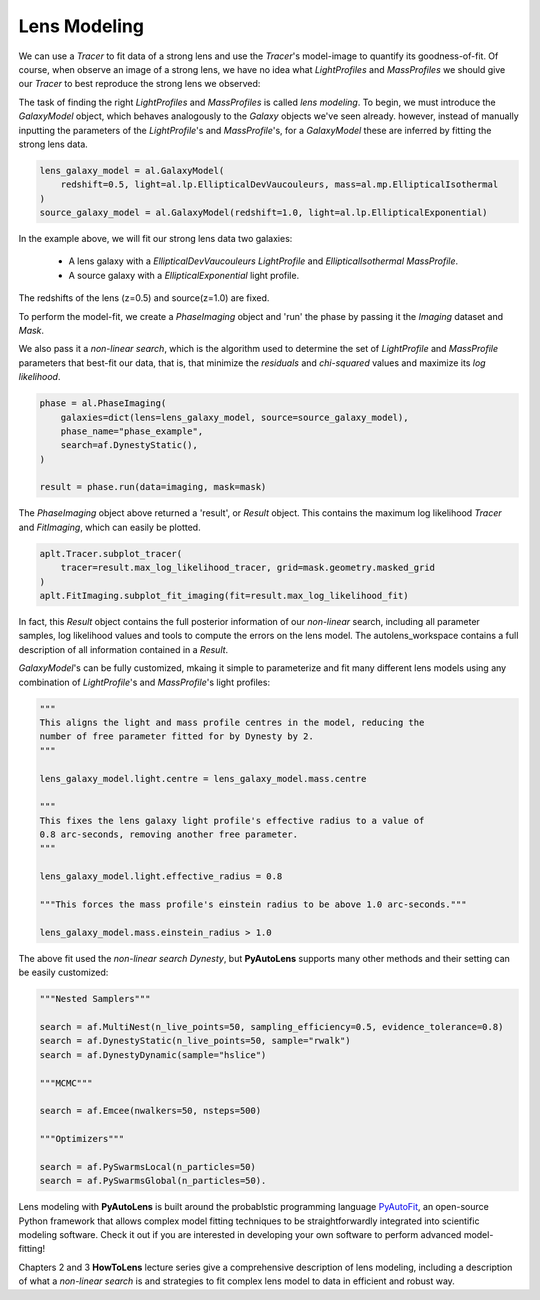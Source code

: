 .. _api:

Lens Modeling
-------------

We can use a *Tracer* to fit data of a strong lens and use the *Tracer*'s model-image to quantify its goodness-of-fit.
Of course, when observe an image of a strong lens, we have no idea what *LightProfiles* and *MassProfiles* we should
give our *Tracer* to best reproduce the strong lens we observed:

.. image:: https://raw.githubusercontent.com/Jammy2211/PyAutoLens/master/docs/overview/images/fitting/image.png
  :width: 400
  :alt: Alternative text

The task of finding the right *LightProfiles* and *MassProfiles* is called *lens modeling*. To begin, we must introduce
the *GalaxyModel* object, which behaves analogously to the *Galaxy* objects we've seen already. however, instead of
manually inputting the parameters of the *LightProfile*'s and *MassProfile*'s, for a *GalaxyModel* these are inferred
by fitting the strong lens data.

.. code-block:: bash

    lens_galaxy_model = al.GalaxyModel(
        redshift=0.5, light=al.lp.EllipticalDevVaucouleurs, mass=al.mp.EllipticalIsothermal
    )
    source_galaxy_model = al.GalaxyModel(redshift=1.0, light=al.lp.EllipticalExponential)

In the example above, we will fit our strong lens data two galaxies:

    - A lens galaxy with a *EllipticalDevVaucouleurs* *LightProfile* and *EllipticalIsothermal* *MassProfile*.
    - A source galaxy with a *EllipticalExponential* light profile.

The redshifts of the lens (z=0.5) and source(z=1.0) are fixed.

To perform the model-fit, we create a *PhaseImaging* object and 'run' the phase by passing it the *Imaging* dataset
and *Mask*.

We also pass it a *non-linear search*, which is the algorithm used to determine the set of *LightProfile* and
*MassProfile* parameters that best-fit our data, that is, that minimize the *residuals* and *chi-squared* values and
maximize its *log likelihood*.

.. code-block:: bash

    phase = al.PhaseImaging(
        galaxies=dict(lens=lens_galaxy_model, source=source_galaxy_model),
        phase_name="phase_example",
        search=af.DynestyStatic(),
    )

    result = phase.run(data=imaging, mask=mask)

The *PhaseImaging* object above returned a 'result', or *Result* object. This contains the maximum log likelihood
*Tracer* and *FitImaging*, which can easily be plotted.

.. code-block:: bash

    aplt.Tracer.subplot_tracer(
        tracer=result.max_log_likelihood_tracer, grid=mask.geometry.masked_grid
    )
    aplt.FitImaging.subplot_fit_imaging(fit=result.max_log_likelihood_fit)

In fact, this *Result* object contains the full posterior information of our *non-linear* search, including all
parameter samples, log likelihood values and tools to compute the errors on the lens model. The autolens_workspace
contains a full description of all information contained in a *Result*.

*GalaxyModel*'s can be fully customized, mkaing it simple to parameterize and fit many different lens models using any
combination of *LightProfile*'s and *MassProfile*'s light profiles:

.. code-block:: bash

    """
    This aligns the light and mass profile centres in the model, reducing the
    number of free parameter fitted for by Dynesty by 2.
    """

    lens_galaxy_model.light.centre = lens_galaxy_model.mass.centre

    """
    This fixes the lens galaxy light profile's effective radius to a value of
    0.8 arc-seconds, removing another free parameter.
    """

    lens_galaxy_model.light.effective_radius = 0.8

    """This forces the mass profile's einstein radius to be above 1.0 arc-seconds."""

    lens_galaxy_model.mass.einstein_radius > 1.0

The above fit used the *non-linear search* *Dynesty*, but **PyAutoLens** supports many other methods and their
setting can be easily customized:

.. code-block:: bash

    """Nested Samplers"""

    search = af.MultiNest(n_live_points=50, sampling_efficiency=0.5, evidence_tolerance=0.8)
    search = af.DynestyStatic(n_live_points=50, sample="rwalk")
    search = af.DynestyDynamic(sample="hslice")

    """MCMC"""

    search = af.Emcee(nwalkers=50, nsteps=500)

    """Optimizers"""

    search = af.PySwarmsLocal(n_particles=50)
    search = af.PySwarmsGlobal(n_particles=50).

Lens modeling with **PyAutoLens** is built around the probablstic programming language
`PyAutoFit <https://github.com/rhayes777/PyAutoFit>`_, an open-source Python framework that allows complex model
fitting techniques to be straightforwardly integrated into scientific modeling software. Check it out if you
are interested in developing your own software to perform advanced model-fitting!

Chapters 2 and 3 **HowToLens** lecture series give a comprehensive description of lens modeling, including a
description of what a *non-linear search* is and strategies to fit complex lens model to data in efficient and robust
way.


